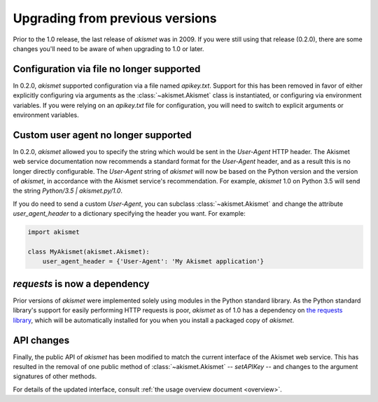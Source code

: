 .. upgrading:

Upgrading from previous versions
================================

Prior to the 1.0 release, the last release of `akismet` was in
2009. If you were still using that release (0.2.0), there are some
changes you'll need to be aware of when upgrading to 1.0 or later.


Configuration via file no longer supported
------------------------------------------

In 0.2.0, `akismet` supported configuration via a file named
`apikey.txt`. Support for this has been removed in favor of either
explicitly configuring via arguments as the :class:`~akismet.Akismet`
class is instantiated, or configuring via environment variables. If
you were relying on an `apikey.txt` file for configuration, you will
need to switch to explicit arguments or environment variables.


Custom user agent no longer supported
--------------------------------------

In 0.2.0, `akismet` allowed you to specify the string which would be
sent in the `User-Agent` HTTP header. The Akismet web service
documentation now recommends a standard format for the `User-Agent`
header, and as a result this is no longer directly configurable. The
`User-Agent` string of `akismet` will now be based on the Python
version and the version of `akismet`, in accordance with the Akismet
service's recommendation. For example, `akismet` 1.0 on Python
3.5 will send the string `Python/3.5 | akismet.py/1.0`.

If you do need to send a custom `User-Agent`, you can subclass
:class:`~akismet.Akismet` and change the attribute
`user_agent_header` to a dictionary specifying the header you
want. For example:

.. code-block:: python

   import akismet

   class MyAkismet(akismet.Akismet):
       user_agent_header = {'User-Agent': 'My Akismet application'}


`requests` is now a dependency
--------------------------------

Prior versions of `akismet` were implemented solely using modules in
the Python standard library. As the Python standard library's support
for easily performing HTTP requests is poor, `akismet` as of 1.0 has a
dependency on `the requests library
<http://docs.python-requests.org/en/master/>`_, which will be
automatically installed for you when you install a packaged copy of
`akismet`.


API changes
-----------

Finally, the public API of `akismet` has been modified to match the
current interface of the Akismet web service. This has resulted in the
removal of one public method of :class:`~akismet.Akismet` --
`setAPIKey` -- and changes to the argument signatures of other
methods.

For details of the updated interface, consult :ref:`the usage overview
document <overview>`.
